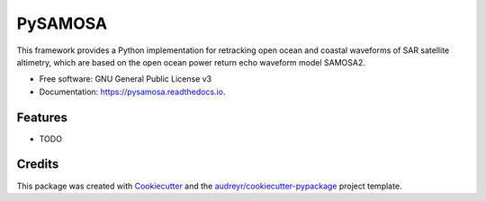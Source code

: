 ========
PySAMOSA
========


.. image:: https://img.shields.io/pypi/v/pysamosa.svg
        :target: https://pypi.python.org/pypi/pysamosa

.. image:: https://img.shields.io/travis/floschl/pysamosa.svg
        :target: https://travis-ci.com/floschl/pysamosa

.. image:: https://readthedocs.org/projects/pysamosa/badge/?version=latest
        :target: https://pysamosa.readthedocs.io/en/latest/?version=latest
        :alt: Documentation Status




This framework provides a Python implementation for retracking open ocean and coastal waveforms of SAR satellite altimetry, which are based on the open ocean power return echo waveform model SAMOSA2.


* Free software: GNU General Public License v3
* Documentation: https://pysamosa.readthedocs.io.


Features
--------

* TODO

Credits
-------

This package was created with Cookiecutter_ and the `audreyr/cookiecutter-pypackage`_ project template.

.. _Cookiecutter: https://github.com/audreyr/cookiecutter
.. _`audreyr/cookiecutter-pypackage`: https://github.com/audreyr/cookiecutter-pypackage

